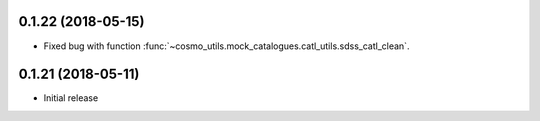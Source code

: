0.1.22 (2018-05-15)
-----------------------

- Fixed bug with function :func:`~cosmo_utils.mock_catalogues.catl_utils.sdss_catl_clean`.

0.1.21 (2018-05-11)
-----------------------

- Initial release

